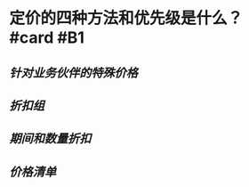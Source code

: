 * 定价的四种方法和优先级是什么？ #card #B1
:PROPERTIES:
:card-last-interval: 8.26
:card-repeats: 1
:card-ease-factor: 2.6
:card-next-schedule: 2022-05-25T07:03:56.105Z
:card-last-reviewed: 2022-05-17T01:03:56.105Z
:card-last-score: 5
:END:
** [[针对业务伙伴的特殊价格]]
** [[折扣组]]
** [[期间和数量折扣]]
** [[价格清单]]